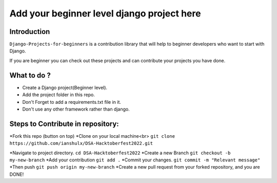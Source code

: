 ==============================================
Add your beginner level django project here 
==============================================

|Django| |PyVersion| 


************
Introduction
************

``Django-Projects-for-beginners`` is a contribution library that will help to beginner developers who want to start with Django.

If you are beginner you can check out these projects and can contribute your projects you have done.


************
What to do ? 
************

* Create a Django project(Beginner level).
* Add the project folder in this repo.
* Don't Forget to add a requirements.txt file in it.
* Don't use any other framework rather than django.



************************************
Steps to Contribute in repository:
************************************

*Fork this repo (button on top)
*Clone on your local machine<br>
``git clone https://github.com/ianshulx/DSA-Hacktoberfest2022.git``

*Navigate to project directory.
``cd DSA-Hacktoberfest2022``
*Create a new Branch
``git checkout -b my-new-branch``
*Add your contribution
``git add .``
*Commit your changes.
``git commit -m "Relevant message"``
*Then push
``git push origin my-new-branch``
*Create a new pull request from your forked repository, and you are DONE!

.. |PyVersion| image:: https://img.shields.io/pypi/pyversions/djangocms-installer.svg?style=flat-square
    :target: https://pypi.python.org/pypi/djangocms-installer
    :alt: Python versions


.. |Django| image:: https://img.shields.io/badge/Python-Django-green
   :target: https://www.djangoproject.com/
    :alt: Django

